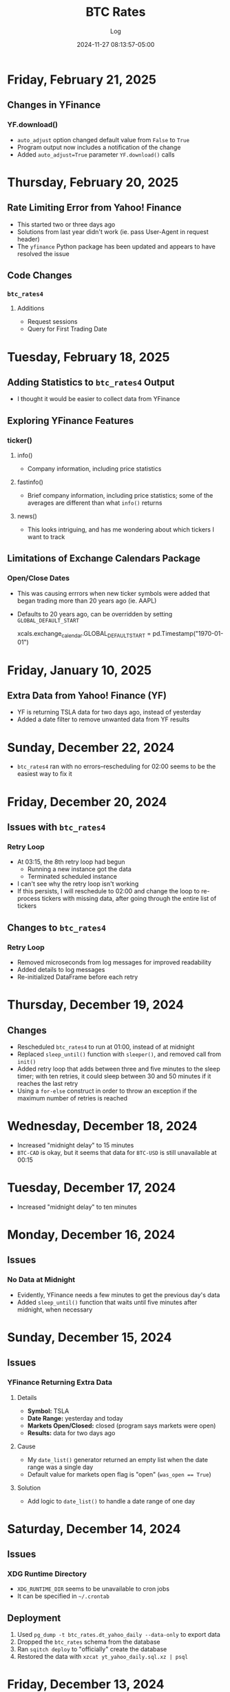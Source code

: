 #+TITLE:	BTC Rates
#+SUBTITLE:	Log
#+DATE:		2024-11-27 08:13:57-05:00
#+LASTMOD: 2025-02-21 06:52:03-0500 (EST)
#+OPTIONS:	toc:nil num:nil
#+STARTUP:	indent show3levels
#+CATEGORIES[]:	Projects
#+TAGS[]:	log python sql bitcoin blockchain yahoofinance

* Friday, February 21, 2025
** Changes in YFinance
*** YF.download()
- ~auto_adjust~ option changed default value from ~False~ to ~True~
- Program output now includes a notification of the change
- Added ~auto_adjust=True~ parameter ~YF.download()~ calls
* Thursday, February 20, 2025
** Rate Limiting Error from Yahoo! Finance
- This started two or three days ago
- Solutions from last year didn't work (ie. pass User-Agent in request header)
- The ~yfinance~ Python package has been updated and appears to have resolved the issue
** Code Changes
*** ~btc_rates4~
**** Additions
- Request sessions
- Query for First Trading Date
* Tuesday, February 18, 2025
** Adding Statistics to ~btc_rates4~ Output
- I thought it would be easier to collect data from YFinance
** Exploring YFinance Features
*** ticker()
**** info()
- Company information, including price statistics
**** fastinfo()
- Brief company information, including price statistics; some of the averages are different than what ~info()~ returns
**** news()
- This looks intriguing, and has me wondering about which tickers I want to track
** Limitations of Exchange Calendars Package
*** Open/Close Dates
- This was causing errrors when new ticker symbols were added that began trading more than 20 years ago (ie. AAPL)
- Defaults to 20 years ago, can be overridden by setting ~GLOBAL_DEFAULT_START~
  #+begin_example python
  xcals.exchange_calendar.GLOBAL_DEFAULT_START = pd.Timestamp("1970-01-01")
  #+end_example
* Friday, January 10, 2025
** Extra Data from Yahoo! Finance (YF)
- YF is returning TSLA data for two days ago, instead of yesterday
- Added a date filter to remove unwanted data from YF results
* Sunday, December 22, 2024
- ~btc_rates4~ ran with no errors--rescheduling for 02:00 seems to be the easiest way to fix it
* Friday, December 20, 2024
** Issues with ~btc_rates4~
*** Retry Loop
- At 03:15, the 8th retry loop had begun
  * Running a new instance got the data
  * Terminated scheduled instance
- I can't see why the retry loop isn't working
- If this persists, I will reschedule to 02:00 and change the loop to re-process tickers with missing data, after going through the entire list of tickers
** Changes to ~btc_rates4~
*** Retry Loop
- Removed microseconds from log messages for improved readability
- Added details to log messages
- Re-initialized DataFrame before each retry
* Thursday, December 19, 2024
** Changes
- Rescheduled ~btc_rates4~ to run at 01:00, instead of at midnight
- Replaced ~sleep_until()~ function with ~sleeper()~, and removed call from ~init()~
- Added retry loop that adds between three and five minutes to the sleep timer; with ten retries, it could sleep between 30 and 50 minutes if it reaches the last retry
- Using a ~for-else~ construct in order to throw an exception if the maximum number of retries is reached
* Wednesday, December 18, 2024
- Increased "midnight delay" to 15 minutes
- ~BTC-CAD~ is okay, but it seems that data for ~BTC-USD~ is still unavailable at 00:15
* Tuesday, December 17, 2024
- Increased "midnight delay" to ten minutes
* Monday, December 16, 2024
** Issues
*** No Data at Midnight
- Evidently, YFinance needs a few minutes to get the previous day's data
- Added ~sleep_until()~ function that waits until five minutes after midnight, when necessary
* Sunday, December 15, 2024
** Issues
*** YFinance Returning Extra Data
**** Details
- *Symbol:* TSLA
- *Date Range:* yesterday and today
- *Markets Open/Closed:* closed (program says markets were open)
- *Results:* data for two days ago
**** Cause
- My ~date_list()~ generator returned an empty list when the date range was a single day
- Default value for markets open flag is "open" (~was_open == True~)
**** Solution
- Add logic to ~date_list()~ to handle a date range of one day
* Saturday, December 14, 2024
** Issues
*** XDG Runtime Directory
- ~XDG_RUNTIME_DIR~ seems to be unavailable to cron jobs
- It can be specified in ~~/.crontab~
** Deployment
1. Used ~pg_dump -t btc_rates.dt_yahoo_daily --data-only~ to export data
2. Dropped the ~btc_rates~ schema from the database
3. Ran ~sqitch deploy~ to "officially" create the database
4. Restored the data with ~xzcat yt_yahoo_daily.sql.xz | psql~
* Friday, December 13, 2024
** Program Changes
- Retired ~btc_rates~ on local machine (still running on VPS)
- ~btc_rates4~ is the main program, until I completely retire ~btc_rates~
- Upgraded ~btc-rates-daily.sh~ to work with the database
** Jupyter Notebooks
- Much of my research is in the ~notebooks~ directory
** Charts & Graphs
- I have been playing with ~matplotlib~ in Jupyter notebooks
- I haven't decided on what it is that I might want to chart
* Monday, December 9, 2024
** New Polling Program
*** Features
**** Data Provider: Yahoo! Finance
- This is a Python package (~yfinance~) that shares data scraped from Yahoo! Finance (it isn't an actual API)
- The following alternatives to Yahoo! Finance don't seem to offer better results:
  * [[https://alphavantage.co][AlphaVantage]]
  * [[https://apiverse.com][ApiVerse]]
  * [[https://marketstack.com][MarketStack]]
  * [[https://polygon.io][Polygon]]
**** Database: PostgreSQL
- Limiting data collection to daily data
- Have collected entire available price history (since 2014)
* Monday, December 2, 2024
** Remote Database Connections
#+begin_example shell
ssh -f -N -L 6333:localhost:5432 vps
psql postgresql://localhost:6333
#+end_example
*** Copy price table
#+begin_example shell
pg_dump -t btc_rates.dt_price --data-only | psql postgresql://localhost:6333
#+end_example
** XDG Directories
*** New: ~XDG_STATE_HOME~
- Default: ~$HOME/.local/state~
- Purpose: Program state, logs, history, current cursor/reading position, etc.
* Sunday, December 1, 2024
** New Version of Polling Program
- ~btc_rates~ was my initial project with the ~blockchain~ library
- After five years, it is time to modernize
*** New Features
- ~loguru~ for logging
- Integrate with database
* Saturday, November 30, 2024
** Adding a PostgreSQL Database
- PostgreSQL provides a much better way to query the database
** Database Version Control: Sqitch
- This has become my preferred tool (over SQLAlchemy)

* Wednesday, November 27, 2024
- With Bitcoin prices on the rise, I working on this project, again
** Adding Reports
*** Adding SQLite Database
- A SQLite database seems the fastest way to produce summary reports (ie. weekly, monthly, etc.)

* Thursday, December 9, 2021
- Added "retry" loop


* Monday, December 6, 2021
- Blew the dust off of this project...
- Added logging facility
- After fiddling with the sleep timer, I opted to just use fcron

